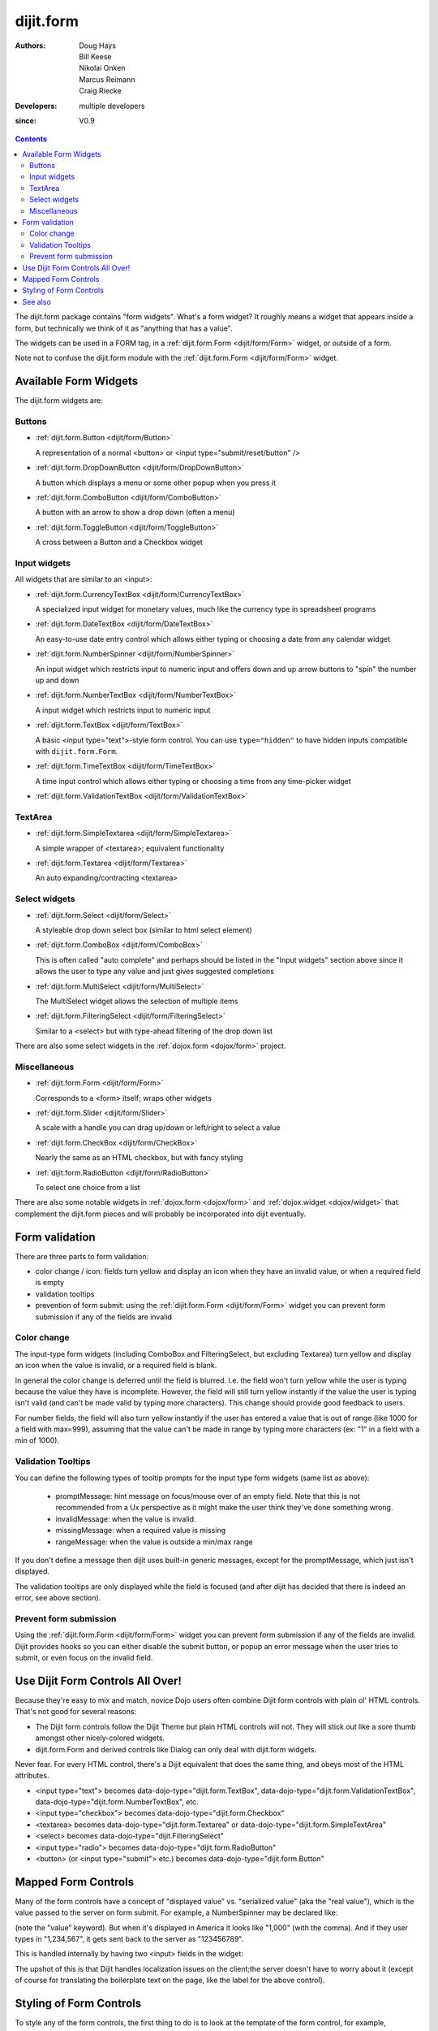.. _dijit/form:

==========
dijit.form
==========

:Authors: Doug Hays, Bill Keese, Nikolai Onken, Marcus Reimann, Craig Riecke
:Developers: multiple developers
:since: V0.9

.. contents ::
    :depth: 2

The dijit.form package contains "form widgets".
What's a form widget?
It roughly means a widget that appears inside a form, but technically we think of it as "anything that has a value".

The widgets can be used in a FORM tag, in a :ref:`dijit.form.Form <dijit/form/Form>` widget, or outside of a form.

Note not to confuse the dijit.form module with the :ref:`dijit.form.Form <dijit/form/Form>` widget.


Available Form Widgets
======================

The dijit.form widgets are:

Buttons
-------

* :ref:`dijit.form.Button <dijit/form/Button>`

  A representation of a normal <button> or <input type="submit/reset/button" />

* :ref:`dijit.form.DropDownButton <dijit/form/DropDownButton>`

  A button which displays a menu or some other popup when you press it

* :ref:`dijit.form.ComboButton <dijit/form/ComboButton>`

  A button with an arrow to show a drop down (often a menu)

* :ref:`dijit.form.ToggleButton <dijit/form/ToggleButton>`

  A cross between a Button and a Checkbox widget

Input widgets
-------------

All widgets that are similar to an <input>:

* :ref:`dijit.form.CurrencyTextBox <dijit/form/CurrencyTextBox>`

  A specialized input widget for monetary values, much like the currency type in spreadsheet programs

* :ref:`dijit.form.DateTextBox <dijit/form/DateTextBox>`

  An easy-to-use date entry control which allows either typing or choosing a date from any calendar widget

* :ref:`dijit.form.NumberSpinner <dijit/form/NumberSpinner>`

  An input widget which restricts input to numeric input and offers down and up arrow buttons to "spin" the number up and down

* :ref:`dijit.form.NumberTextBox <dijit/form/NumberTextBox>`

  A input widget which restricts input to numeric input

* :ref:`dijit.form.TextBox <dijit/form/TextBox>`

  A basic <input type="text">-style form control. You can use ``type="hidden"`` to have hidden inputs compatible with ``dijit.form.Form``.

* :ref:`dijit.form.TimeTextBox <dijit/form/TimeTextBox>`

  A time input control which allows either typing or choosing a time from any time-picker widget

* :ref:`dijit.form.ValidationTextBox <dijit/form/ValidationTextBox>`

TextArea
--------

* :ref:`dijit.form.SimpleTextarea <dijit/form/SimpleTextarea>`

  A simple wrapper of <textarea>; equivalent functionality

* :ref:`dijit.form.Textarea <dijit/form/Textarea>`

  An auto expanding/contracting <textarea>

Select widgets
--------------

* :ref:`dijit.form.Select <dijit/form/Select>`

  A styleable drop down select box (similar to html select element)

* :ref:`dijit.form.ComboBox <dijit/form/ComboBox>`

  This is often called "auto complete" and perhaps should be listed in the "Input widgets" section above since it allows the user to type any value and just gives suggested completions

* :ref:`dijit.form.MultiSelect <dijit/form/MultiSelect>`

  The MultiSelect widget allows the selection of multiple items

* :ref:`dijit.form.FilteringSelect <dijit/form/FilteringSelect>`

  Similar to a <select> but with type-ahead filtering of the drop down list

There are also some select widgets in the :ref:`dojox.form <dojox/form>` project.

Miscellaneous
-------------

* :ref:`dijit.form.Form <dijit/form/Form>`

  Corresponds to a <form> itself; wraps other widgets

* :ref:`dijit.form.Slider <dijit/form/Slider>`

  A scale with a handle you can drag up/down or left/right to select a value

* :ref:`dijit.form.CheckBox <dijit/form/CheckBox>`

  Nearly the same as an HTML checkbox, but with fancy styling

* :ref:`dijit.form.RadioButton <dijit/form/RadioButton>`

  To select one choice from a list

There are also some notable widgets in :ref:`dojox.form <dojox/form>` and :ref:`dojox.widget <dojox/widget>` that complement the dijit.form pieces and will probably be incorporated into dijit eventually.


Form validation
===============

There are three parts to form validation:

* color change / icon: fields turn yellow and display an icon when they have an invalid value, or when a required field is empty

* validation tooltips

* prevention of form submit: using the :ref:`dijit.form.Form <dijit/form/Form>` widget you can prevent form submission if any of the fields are invalid

Color change
------------
The input-type form widgets (including ComboBox and FilteringSelect, but excluding Textarea) turn yellow and display an icon when the value is invalid, or a required field is blank.

In general the color change is deferred until the field is blurred.
I.e.
the field won't turn yellow while the user is typing because the value they have is incomplete.
However, the field will still turn yellow instantly if the value the user is typing isn't valid (and can't be made valid by typing more characters).
This change should provide good feedback to users.

For number fields, the field will also turn yellow instantly if the user has entered a value that is out of range (like 1000 for a field with max=999), assuming that the value can't be made in range by typing more characters (ex: "1" in a field with a min of 1000).

Validation Tooltips
-------------------
You can define the following types of tooltip prompts for the input type form widgets (same list as above):

  * promptMessage: hint message on focus/mouse over of an empty field.  Note that this is not recommended from a Ux perspective as it might make the user think they've done something wrong.
  * invalidMessage: when the value is invalid.
  * missingMessage: when a required value is missing
  * rangeMessage: when the value is outside a min/max range

If you don't define a message then dijit uses built-in generic messages, except for the promptMessage, which just isn't displayed.

The validation tooltips are only displayed while the field is focused (and after dijit has decided that there is indeed an error, see above section).

Prevent form submission
-----------------------
Using the :ref:`dijit.form.Form <dijit/form/Form>` widget you can prevent form submission if any of the fields are invalid.
Dijit provides hooks so you can either disable the submit button, or popup an error message when the user tries to submit, or even focus on the invalid field.

Use Dijit Form Controls All Over!
=================================

Because they're easy to mix and match, novice Dojo users often combine Dijit form controls with plain ol' HTML controls.
That's not good for several reasons:

* The Dijit form controls follow the Dijit Theme but plain HTML controls will not.  They will stick out like a sore thumb amongst other nicely-colored widgets.
* dijit.form.Form and derived controls like Dialog can only deal with dijit.form widgets.

Never fear.
For every HTML control, there's a Dijit equivalent that does the same thing, and obeys most of the HTML attributes.

* <input type="text"> becomes data-dojo-type="dijit.form.TextBox", data-dojo-type="dijit.form.ValidationTextBox", data-dojo-type="dijit.form.NumberTextBox", etc.
* <input type="checkbox"> becomes data-dojo-type="dijit.form.Checkbox"
* <textarea> becomes data-dojo-type="dijit.form.Textarea" or data-dojo-type="dijit.form.SimpleTextArea"
* <select> becomes data-dojo-type="dijit.FilteringSelect"
* <input type="radio"> becomes data-dojo-type="dijit.form.RadioButton"
* <button> (or <input type="submit"> etc.) becomes data-dojo-type="dijit.form.Button"


.. _mapped:


Mapped Form Controls
====================

Many of the form controls have a concept of "displayed value" vs. "serialized value" (aka the "real value"),
which is the value passed to the server on form submit.
For example, a NumberSpinner may be declared like:

.. html ::

  <div data-dojo-type="dijit.form.NumberSpinner" data-dojo-props="value:1000">

(note the "value" keyword). But when it's displayed in America it looks like "1,000" (with the comma). And if they user types in "1,234,567", it gets sent back to the server as "123456789".

This is handled internally by having two <input> fields in the widget:

.. image :: MappedTextBox.gif

The upshot of this is that Dijit handles localization issues on the client;the server doesn't have to worry about it
(except of course for translating the boilerplate text on the page, like the label for the above control).

Styling of Form Controls
========================

To style any of the form controls, the first thing to do is to look at the template of the form control,
for example, Button.html:

.. html ::

  <span class="dijit dijitReset dijitLeft dijitInline"
    data-dojo-attach-event="ondijitclick:_onButtonClick,onmouseenter:_onMouse,onmouseleave:_onMouse,onmousedown:_onMouse"
    ><span class="dijitReset dijitRight dijitInline"
        ><span class="dijitReset dijitInline dijitButtonNode"
            ><button class="dijitReset dijitStretch dijitButtonContents"
                data-dojo-attach-point="titleNode,focusNode"
                name="${name}" type="${type}" value="${value}" role="button" aria-labelledby="${id}_label"
                ><span class="dijitReset dijitInline" data-dojo-attach-point="iconNode"
                    ><span class="dijitReset dijitToggleButtonIconChar">&#10003;</span
                ></span
                ><span class="dijitReset dijitInline dijitButtonText"
                    id="${id}_label"
                    data-dojo-attach-point="containerNode"
                ></span
            ></button
        ></span
    ></span
  ></span>

And then look in firebug to see it in action.

The template, however, does not tell the whole story.
Each form widget (and many other widgets too) have something called a "baseClass",
which is applied to the root node of the widget.
In Button's case, the baseClass is called "dijitButton".
Also, depending on the *state* of the widget, additional classes are applied to the widget's DOM node.
The additional classes are a combination of baseClass and various keywords:

  * Focused
  * Active  (when pressing the button)
  * Hover   (when hovering over the button)
  * Checked (for toggle-type widgets like CheckBox)
  * Selected (button for currently selected pane/tab)
  * Disabled
  * ReadOnly

For example, a dormant button will have the class:

  * dijitButton

When the user hovers over it, the classes will become:

  * dijitButton
  * dijitButtonHover

There are also combination classes that are applied.
For example, if a user focuses and hovers over a button, the classes become:

  * dijitButton
  * dijitButtonHover
  * dijitButtonFocused
  * dijitButtonFocusedHover

Using the classes defined on the DOM node you can affect the styling of any sub-nodes within the widget.
For example:

.. css ::

  .dijitButtonFocused .dijitButtonContents {
       color: red;
   }

See also
========

* `Dive into Dijit Forms <http://www.sitepen.com/blog/2010/08/11/dive-into-dijit-forms/>`_
